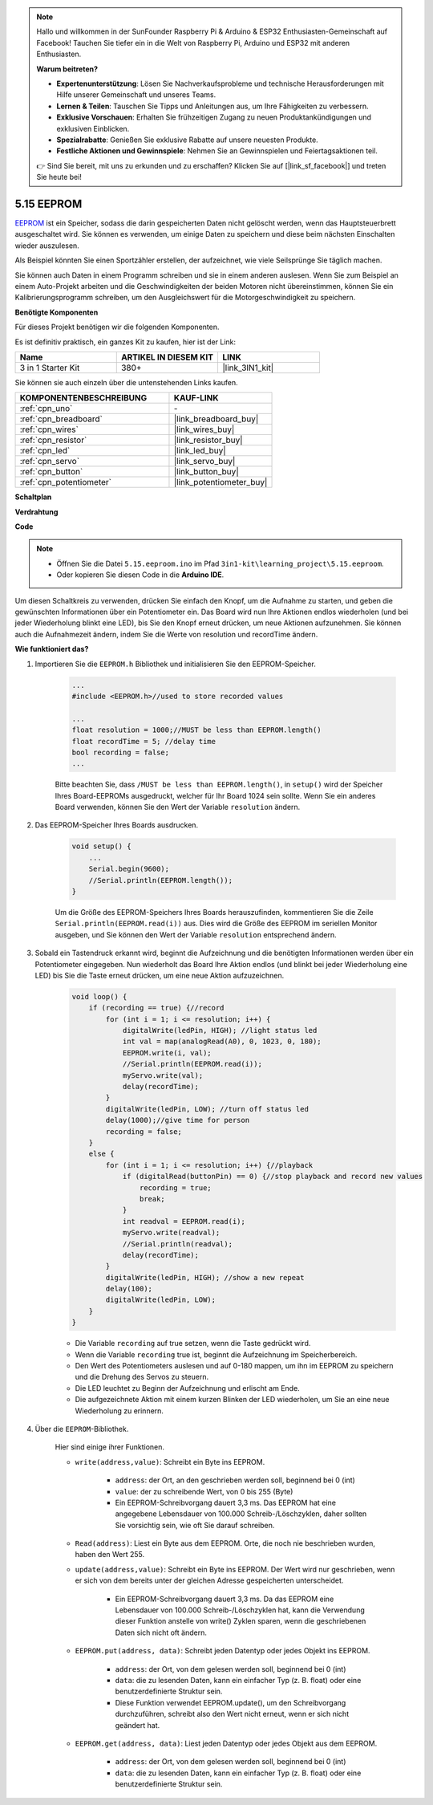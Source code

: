 .. note::

    Hallo und willkommen in der SunFounder Raspberry Pi & Arduino & ESP32 Enthusiasten-Gemeinschaft auf Facebook! Tauchen Sie tiefer ein in die Welt von Raspberry Pi, Arduino und ESP32 mit anderen Enthusiasten.

    **Warum beitreten?**

    - **Expertenunterstützung**: Lösen Sie Nachverkaufsprobleme und technische Herausforderungen mit Hilfe unserer Gemeinschaft und unseres Teams.
    - **Lernen & Teilen**: Tauschen Sie Tipps und Anleitungen aus, um Ihre Fähigkeiten zu verbessern.
    - **Exklusive Vorschauen**: Erhalten Sie frühzeitigen Zugang zu neuen Produktankündigungen und exklusiven Einblicken.
    - **Spezialrabatte**: Genießen Sie exklusive Rabatte auf unsere neuesten Produkte.
    - **Festliche Aktionen und Gewinnspiele**: Nehmen Sie an Gewinnspielen und Feiertagsaktionen teil.

    👉 Sind Sie bereit, mit uns zu erkunden und zu erschaffen? Klicken Sie auf [|link_sf_facebook|] und treten Sie heute bei!

.. _ar_74hc_7seg:

5.15 EEPROM
==============

`EEPROM <https://docs.arduino.cc/learn/built-in-libraries/eeprom>`_ ist ein Speicher, sodass die darin gespeicherten Daten nicht gelöscht werden, wenn das Hauptsteuerbrett ausgeschaltet wird. Sie können es verwenden, um einige Daten zu speichern und diese beim nächsten Einschalten wieder auszulesen.

Als Beispiel könnten Sie einen Sportzähler erstellen, der aufzeichnet, wie viele Seilsprünge Sie täglich machen.

Sie können auch Daten in einem Programm schreiben und sie in einem anderen auslesen. Wenn Sie zum Beispiel an einem Auto-Projekt arbeiten und die Geschwindigkeiten der beiden Motoren nicht übereinstimmen, können Sie ein Kalibrierungsprogramm schreiben, um den Ausgleichswert für die Motorgeschwindigkeit zu speichern.

**Benötigte Komponenten**

Für dieses Projekt benötigen wir die folgenden Komponenten.

Es ist definitiv praktisch, ein ganzes Kit zu kaufen, hier ist der Link:

.. list-table::
    :widths: 20 20 20
    :header-rows: 1

    *   - Name	
        - ARTIKEL IN DIESEM KIT
        - LINK
    *   - 3 in 1 Starter Kit
        - 380+
        - |link_3IN1_kit|

Sie können sie auch einzeln über die untenstehenden Links kaufen.

.. list-table::
    :widths: 30 20
    :header-rows: 1

    *   - KOMPONENTENBESCHREIBUNG
        - KAUF-LINK

    *   - :ref:`cpn_uno`
        - \-
    *   - :ref:`cpn_breadboard`
        - |link_breadboard_buy|
    *   - :ref:`cpn_wires`
        - |link_wires_buy|
    *   - :ref:`cpn_resistor`
        - |link_resistor_buy|
    *   - :ref:`cpn_led`
        - |link_led_buy|
    *   - :ref:`cpn_servo`
        - |link_servo_buy|
    *   - :ref:`cpn_button`
        - |link_button_buy|
    *   - :ref:`cpn_potentiometer`
        - |link_potentiometer_buy|

**Schaltplan**

.. image:: img/circuit_515_eeprom.png

**Verdrahtung**

.. image:: img/5.15_eeprom_bb.png

**Code**

.. note::

    * Öffnen Sie die Datei ``5.15.eeproom.ino`` im Pfad ``3in1-kit\learning_project\5.15.eeproom``.
    * Oder kopieren Sie diesen Code in die **Arduino IDE**.

.. raw:: html

    <iframe src=https://create.arduino.cc/editor/sunfounder01/7378341f-9c1a-4171-814f-c76c109e1e67/preview?embed style="height:510px;width:100%;margin:10px 0" frameborder=0></iframe>

Um diesen Schaltkreis zu verwenden, drücken Sie einfach den Knopf, um die Aufnahme zu starten, und geben die gewünschten Informationen über ein Potentiometer ein. Das Board wird nun Ihre Aktionen endlos wiederholen (und bei jeder Wiederholung blinkt eine LED), bis Sie den Knopf erneut drücken, um neue Aktionen aufzunehmen. Sie können auch die Aufnahmezeit ändern, indem Sie die Werte von resolution und recordTime ändern.

**Wie funktioniert das?**

#. Importieren Sie die ``EEPROM.h`` Bibliothek und initialisieren Sie den EEPROM-Speicher.

    .. code-block:: arduino

        ...
        #include <EEPROM.h>//used to store recorded values

        ...
        float resolution = 1000;//MUST be less than EEPROM.length()
        float recordTime = 5; //delay time
        bool recording = false;
        ...
    
    Bitte beachten Sie, dass ``/MUST be less than EEPROM.length()``, in ``setup()`` wird der Speicher Ihres Board-EEPROMs ausgedruckt, welcher für Ihr Board 1024 sein sollte. Wenn Sie ein anderes Board verwenden, können Sie den Wert der Variable ``resolution`` ändern.


#. Das EEPROM-Speicher Ihres Boards ausdrucken.

    .. code-block:: arduino

        void setup() {
            ...
            Serial.begin(9600);
            //Serial.println(EEPROM.length());
        }

    Um die Größe des EEPROM-Speichers Ihres Boards herauszufinden, kommentieren Sie die Zeile ``Serial.println(EEPROM.read(i))`` aus. Dies wird die Größe des EEPROM im seriellen Monitor ausgeben, und Sie können den Wert der Variable ``resolution`` entsprechend ändern.

#. Sobald ein Tastendruck erkannt wird, beginnt die Aufzeichnung und die benötigten Informationen werden über ein Potentiometer eingegeben. Nun wiederholt das Board Ihre Aktion endlos (und blinkt bei jeder Wiederholung eine LED) bis Sie die Taste erneut drücken, um eine neue Aktion aufzuzeichnen.

    .. code-block:: arduino

        void loop() {
            if (recording == true) {//record
                for (int i = 1; i <= resolution; i++) {
                    digitalWrite(ledPin, HIGH); //light status led
                    int val = map(analogRead(A0), 0, 1023, 0, 180);
                    EEPROM.write(i, val);
                    //Serial.println(EEPROM.read(i));
                    myServo.write(val);
                    delay(recordTime);
                }
                digitalWrite(ledPin, LOW); //turn off status led
                delay(1000);//give time for person
                recording = false;
            }
            else {
                for (int i = 1; i <= resolution; i++) {//playback
                    if (digitalRead(buttonPin) == 0) {//stop playback and record new values
                        recording = true;
                        break;
                    }
                    int readval = EEPROM.read(i);
                    myServo.write(readval);
                    //Serial.println(readval);
                    delay(recordTime);
                }
                digitalWrite(ledPin, HIGH); //show a new repeat
                delay(100);
                digitalWrite(ledPin, LOW);
            }
        }

    * Die Variable ``recording`` auf true setzen, wenn die Taste gedrückt wird.
    * Wenn die Variable ``recording`` true ist, beginnt die Aufzeichnung im Speicherbereich.
    * Den Wert des Potentiometers auslesen und auf 0-180 mappen, um ihn im EEPROM zu speichern und die Drehung des Servos zu steuern.
    * Die LED leuchtet zu Beginn der Aufzeichnung und erlischt am Ende.
    * Die aufgezeichnete Aktion mit einem kurzen Blinken der LED wiederholen, um Sie an eine neue Wiederholung zu erinnern.

#. Über die ``EEPROM``-Bibliothek.

    Hier sind einige ihrer Funktionen.

    * ``write(address,value)``: Schreibt ein Byte ins EEPROM.

        * ``address``: der Ort, an den geschrieben werden soll, beginnend bei 0 (int)
        * ``value``: der zu schreibende Wert, von 0 bis 255 (Byte)
        * Ein EEPROM-Schreibvorgang dauert 3,3 ms. Das EEPROM hat eine angegebene Lebensdauer von 100.000 Schreib-/Löschzyklen, daher sollten Sie vorsichtig sein, wie oft Sie darauf schreiben.

    * ``Read(address)``: Liest ein Byte aus dem EEPROM. Orte, die noch nie beschrieben wurden, haben den Wert 255.

    * ``update(address,value)``: Schreibt ein Byte ins EEPROM. Der Wert wird nur geschrieben, wenn er sich von dem bereits unter der gleichen Adresse gespeicherten unterscheidet.

        * Ein EEPROM-Schreibvorgang dauert 3,3 ms. Da das EEPROM eine Lebensdauer von 100.000 Schreib-/Löschzyklen hat, kann die Verwendung dieser Funktion anstelle von write() Zyklen sparen, wenn die geschriebenen Daten sich nicht oft ändern.

    * ``EEPROM.put(address, data)``: Schreibt jeden Datentyp oder jedes Objekt ins EEPROM.

        * ``address``: der Ort, von dem gelesen werden soll, beginnend bei 0 (int)
        * ``data``: die zu lesenden Daten, kann ein einfacher Typ (z. B. float) oder eine benutzerdefinierte Struktur sein.
        * Diese Funktion verwendet EEPROM.update(), um den Schreibvorgang durchzuführen, schreibt also den Wert nicht erneut, wenn er sich nicht geändert hat.

    * ``EEPROM.get(address, data)``: Liest jeden Datentyp oder jedes Objekt aus dem EEPROM.

        * ``address``: der Ort, von dem gelesen werden soll, beginnend bei 0 (int)
        * ``data``: die zu lesenden Daten, kann ein einfacher Typ (z. B. float) oder eine benutzerdefinierte Struktur sein.



